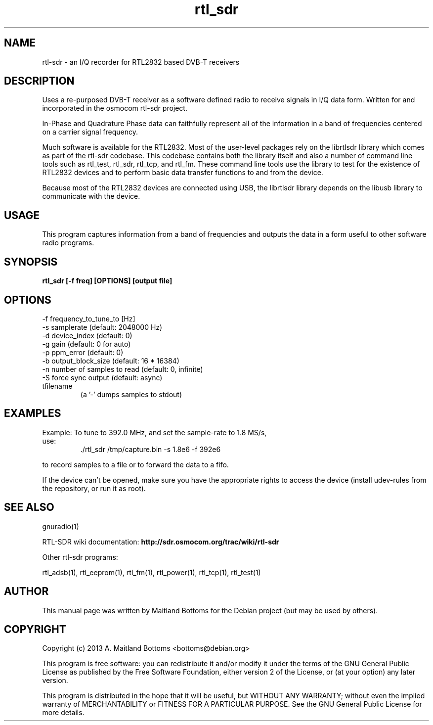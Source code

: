 .TH "rtl_sdr" 1 "0.5.0" RTL-SDR "User Commands"
.SH NAME
rtl-sdr \- an I/Q recorder for RTL2832 based DVB-T receivers
.SH DESCRIPTION
Uses a re-purposed DVB-T receiver as a software defined
radio to receive signals in I/Q data form. Written for
and incorporated in the osmocom rtl-sdr project.
.LP
In-Phase and Quadrature Phase data can faithfully represent
all of the information in a band of frequencies centered
on a carrier signal frequency.
.LP
Much software is available for the RTL2832. Most of the user-level
packages rely on the librtlsdr library which comes as part of the
rtl-sdr codebase. This codebase contains both the library itself and
also a number of command line tools such as rtl_test, rtl_sdr,
rtl_tcp, and rtl_fm. These command line tools use the library to test
for the existence of RTL2832 devices and to perform basic data
transfer functions to and from the device.
.LP
Because most of the RTL2832 devices are connected using USB, the
librtlsdr library depends on the libusb library to communicate with
the device.
.SH USAGE
This program captures information from a band of frequencies
and outputs the data in a form useful to other software radio
programs.
.SH SYNOPSIS
.B  rtl_sdr [-f freq] [OPTIONS] [output file]
.SH OPTIONS
.IP "-f frequency_to_tune_to [Hz]"
.IP "-s samplerate (default: 2048000 Hz)"
.IP "-d device_index (default: 0)"
.IP "-g gain (default: 0 for auto)"
.IP "-p ppm_error (default: 0)"
.IP "-b output_block_size (default: 16 * 16384)"
.IP "-n number of samples to read (default: 0, infinite)"
.IP "-S force sync output (default: async)"
.IP tfilename
 (a '-' dumps samples to stdout)
.SH EXAMPLES
.IP "Example: To tune to 392.0 MHz, and set the sample-rate to 1.8 MS/s, use:"
 ./rtl_sdr /tmp/capture.bin -s 1.8e6 -f 392e6
.LP
to record samples to a file or to forward the data to a fifo.
.LP
If the device can't be opened, make sure you have the appropriate
rights to access the device (install udev-rules from the repository,
or run it as root).
.SH SEE ALSO
gnuradio(1)
.LP
RTL-SDR wiki documentation:
.B http://sdr.osmocom.org/trac/wiki/rtl-sdr
.LP
Other rtl-sdr programs:
.sp
rtl_adsb(1), rtl_eeprom(1), rtl_fm(1), rtl_power(1), rtl_tcp(1), rtl_test(1)
.SH AUTHOR
This manual page was written by Maitland Bottoms
for the Debian project (but may be used by others).
.SH COPYRIGHT
Copyright (c) 2013 A. Maitland Bottoms <bottoms@debian.org>
.LP
This program is free software: you can redistribute it and/or modify
it under the terms of the GNU General Public License as published by
the Free Software Foundation, either version 2 of the License, or
(at your option) any later version.
.LP
This program is distributed in the hope that it will be useful,
but WITHOUT ANY WARRANTY; without even the implied warranty of
MERCHANTABILITY or FITNESS FOR A PARTICULAR PURPOSE.  See the
GNU General Public License for more details.
